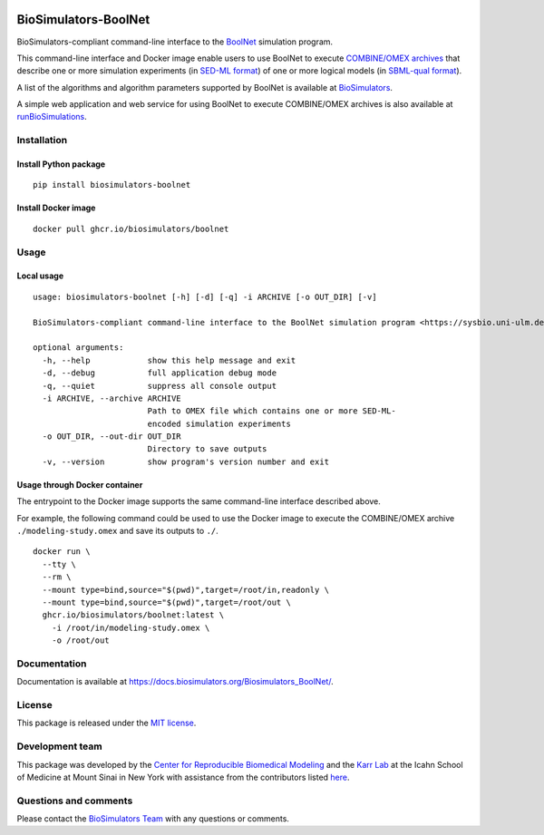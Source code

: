 |Latest release| |PyPI| |CI status| |Test coverage| |All Contributors|

BioSimulators-BoolNet
=====================

BioSimulators-compliant command-line interface to the
`BoolNet <https://sysbio.uni-ulm.de/?Software:BoolNet>`__ simulation
program.

This command-line interface and Docker image enable users to use BoolNet
to execute `COMBINE/OMEX archives <https://combinearchive.org/>`__ that
describe one or more simulation experiments (in `SED-ML
format <https://sed-ml.org>`__) of one or more logical models (in
`SBML-qual format <http://sbml.org]>`__).

A list of the algorithms and algorithm parameters supported by BoolNet
is available at
`BioSimulators <https://biosimulators.org/simulators/boolnet>`__.

A simple web application and web service for using BoolNet to execute
COMBINE/OMEX archives is also available at
`runBioSimulations <https://run.biosimulations.org>`__.

Installation
------------

Install Python package
~~~~~~~~~~~~~~~~~~~~~~

::

   pip install biosimulators-boolnet

Install Docker image
~~~~~~~~~~~~~~~~~~~~

::

   docker pull ghcr.io/biosimulators/boolnet

Usage
-----

Local usage
~~~~~~~~~~~

::

   usage: biosimulators-boolnet [-h] [-d] [-q] -i ARCHIVE [-o OUT_DIR] [-v]

   BioSimulators-compliant command-line interface to the BoolNet simulation program <https://sysbio.uni-ulm.de/?Software:BoolNet>.

   optional arguments:
     -h, --help            show this help message and exit
     -d, --debug           full application debug mode
     -q, --quiet           suppress all console output
     -i ARCHIVE, --archive ARCHIVE
                           Path to OMEX file which contains one or more SED-ML-
                           encoded simulation experiments
     -o OUT_DIR, --out-dir OUT_DIR
                           Directory to save outputs
     -v, --version         show program's version number and exit

Usage through Docker container
~~~~~~~~~~~~~~~~~~~~~~~~~~~~~~

The entrypoint to the Docker image supports the same command-line
interface described above.

For example, the following command could be used to use the Docker image
to execute the COMBINE/OMEX archive ``./modeling-study.omex`` and save
its outputs to ``./``.

::

   docker run \
     --tty \
     --rm \
     --mount type=bind,source="$(pwd)",target=/root/in,readonly \
     --mount type=bind,source="$(pwd)",target=/root/out \
     ghcr.io/biosimulators/boolnet:latest \
       -i /root/in/modeling-study.omex \
       -o /root/out

Documentation
-------------

Documentation is available at
https://docs.biosimulators.org/Biosimulators_BoolNet/.

License
-------

This package is released under the `MIT license <LICENSE>`__.

Development team
----------------

This package was developed by the `Center for Reproducible Biomedical
Modeling <http://reproduciblebiomodels.org>`__ and the `Karr
Lab <https://www.karrlab.org>`__ at the Icahn School of Medicine at
Mount Sinai in New York with assistance from the contributors listed
`here <CONTRIBUTORS.md>`__.

Questions and comments
----------------------

Please contact the `BioSimulators
Team <mailto:info@biosimulators.org>`__ with any questions or comments.

.. |Latest release| image:: https://img.shields.io/github/v/tag/biosimulators/Biosimulators_BoolNet
   :target: https://github.com/biosimulations/Biosimulators_BoolNet/releases
.. |PyPI| image:: https://img.shields.io/pypi/v/biosimulators_boolnet
   :target: https://pypi.org/project/biosimulators_boolnet/
.. |CI status| image:: https://github.com/biosimulators/Biosimulators_BoolNet/workflows/Continuous%20integration/badge.svg
   :target: https://github.com/biosimulators/Biosimulators_BoolNet/actions?query=workflow%3A%22Continuous+integration%22
.. |Test coverage| image:: https://codecov.io/gh/biosimulators/Biosimulators_BoolNet/branch/dev/graph/badge.svg
   :target: https://codecov.io/gh/biosimulators/Biosimulators_BoolNet
.. |All Contributors| image:: https://img.shields.io/github/all-contributors/biosimulators/Biosimulators_BoolNet/HEAD
   :target: #contributors-
